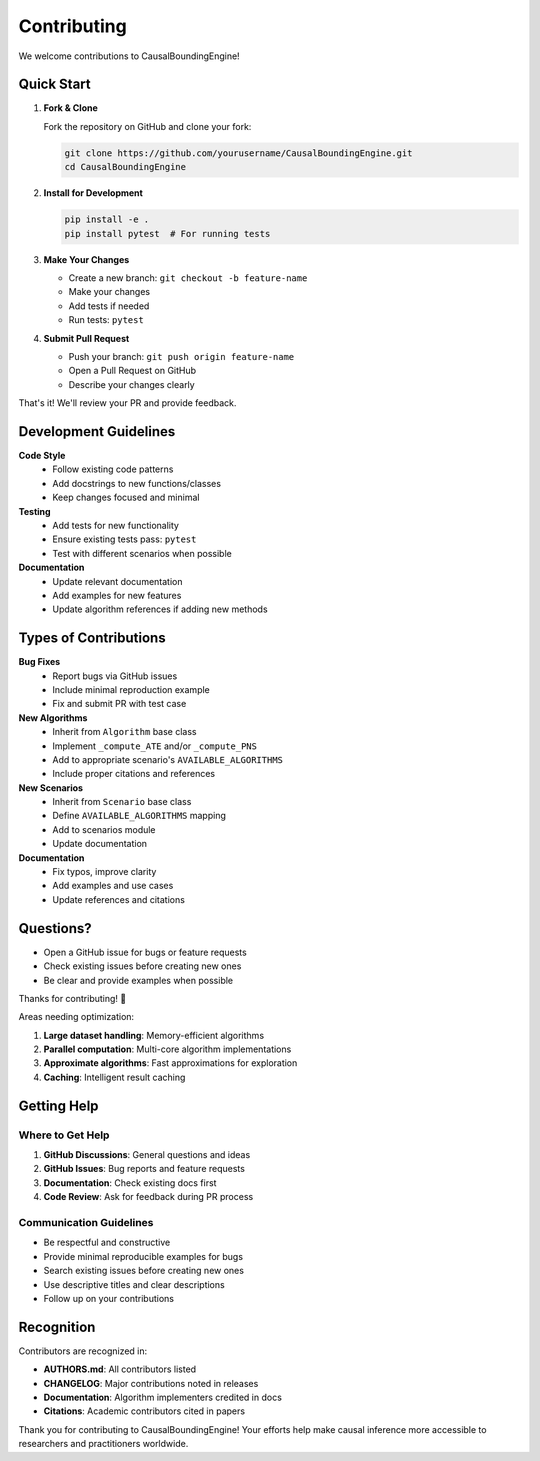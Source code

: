 Contributing
============

We welcome contributions to CausalBoundingEngine! 

Quick Start
-----------

1. **Fork & Clone**
   
   Fork the repository on GitHub and clone your fork:

   .. code-block:: bash

      git clone https://github.com/yourusername/CausalBoundingEngine.git
      cd CausalBoundingEngine

2. **Install for Development**

   .. code-block:: bash

      pip install -e .
      pip install pytest  # For running tests

3. **Make Your Changes**

   - Create a new branch: ``git checkout -b feature-name``
   - Make your changes
   - Add tests if needed
   - Run tests: ``pytest``

4. **Submit Pull Request**

   - Push your branch: ``git push origin feature-name``
   - Open a Pull Request on GitHub
   - Describe your changes clearly

That's it! We'll review your PR and provide feedback.

Development Guidelines
----------------------

**Code Style**
   - Follow existing code patterns
   - Add docstrings to new functions/classes
   - Keep changes focused and minimal

**Testing**
   - Add tests for new functionality
   - Ensure existing tests pass: ``pytest``
   - Test with different scenarios when possible

**Documentation**
   - Update relevant documentation
   - Add examples for new features
   - Update algorithm references if adding new methods

Types of Contributions
----------------------

**Bug Fixes**
   - Report bugs via GitHub issues
   - Include minimal reproduction example
   - Fix and submit PR with test case

**New Algorithms**
   - Inherit from ``Algorithm`` base class
   - Implement ``_compute_ATE`` and/or ``_compute_PNS``
   - Add to appropriate scenario's ``AVAILABLE_ALGORITHMS``
   - Include proper citations and references

**New Scenarios**
   - Inherit from ``Scenario`` base class
   - Define ``AVAILABLE_ALGORITHMS`` mapping
   - Add to scenarios module
   - Update documentation

**Documentation**
   - Fix typos, improve clarity
   - Add examples and use cases
   - Update references and citations

Questions?
----------

- Open a GitHub issue for bugs or feature requests
- Check existing issues before creating new ones
- Be clear and provide examples when possible

Thanks for contributing! 🎉

Areas needing optimization:

1. **Large dataset handling**: Memory-efficient algorithms
2. **Parallel computation**: Multi-core algorithm implementations
3. **Approximate algorithms**: Fast approximations for exploration
4. **Caching**: Intelligent result caching

Getting Help
------------

Where to Get Help
~~~~~~~~~~~~~~~~~

1. **GitHub Discussions**: General questions and ideas
2. **GitHub Issues**: Bug reports and feature requests
3. **Documentation**: Check existing docs first
4. **Code Review**: Ask for feedback during PR process

Communication Guidelines
~~~~~~~~~~~~~~~~~~~~~~~

- Be respectful and constructive
- Provide minimal reproducible examples for bugs
- Search existing issues before creating new ones
- Use descriptive titles and clear descriptions
- Follow up on your contributions

Recognition
-----------

Contributors are recognized in:

- **AUTHORS.md**: All contributors listed
- **CHANGELOG**: Major contributions noted in releases
- **Documentation**: Algorithm implementers credited in docs
- **Citations**: Academic contributors cited in papers

Thank you for contributing to CausalBoundingEngine! Your efforts help make causal inference more accessible to researchers and practitioners worldwide.
